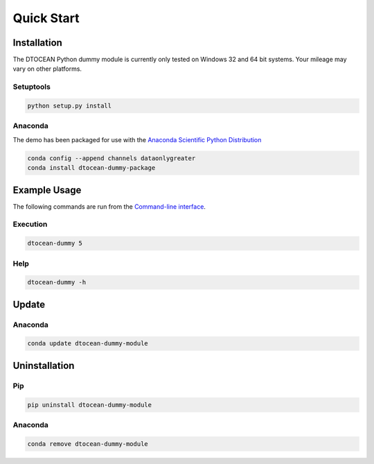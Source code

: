 .. This is the README file for the dtocean-package-template. It is
   automagically imported into the Sphinx documentation

Quick Start
===========

Installation
------------

The DTOCEAN Python dummy module is currently only tested on Windows 32
and 64 bit systems. Your mileage may vary on other platforms.

Setuptools
~~~~~~~~~~

.. code:: bash

    python setup.py install
    
Anaconda
~~~~~~~~
    
The demo has been packaged for use with the `Anaconda Scientific Python
Distribution <https://store.continuum.io/cshop/anaconda/>`__

.. code:: bash

    conda config --append channels dataonlygreater
    conda install dtocean-dummy-package
    
Example Usage
-------------

The following commands are run from the `Command-line interface
<http://en.wikipedia.org/wiki/Command-line_interface>`__.

Execution
~~~~~~~~~

.. code:: bash

    dtocean-dummy 5
    
Help
~~~~

.. code:: bash

    dtocean-dummy -h
    
Update
------

Anaconda
~~~~~~~~

.. code:: bash

    conda update dtocean-dummy-module
    
Uninstallation
--------------

Pip
~~~

.. code:: bash

    pip uninstall dtocean-dummy-module
    
Anaconda
~~~~~~~~

.. code:: bash

    conda remove dtocean-dummy-module
    
    
    


